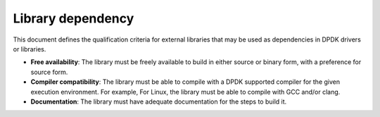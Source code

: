.. SPDX-License-Identifier: BSD-3-Clause
   Copyright(c) 2023 Marvell.

Library dependency
==================

This document defines the qualification criteria for external libraries that may be
used as dependencies in DPDK drivers or libraries.

- **Free availability**: The library must be freely available to build in either source or binary
  form, with a preference for source form.

- **Compiler compatibility**: The library must be able to compile with a DPDK supported compiler
  for the given execution environment. For example, For Linux, the library must be able to compile
  with GCC and/or clang.

- **Documentation**: The library must have adequate documentation for the steps to build it.
